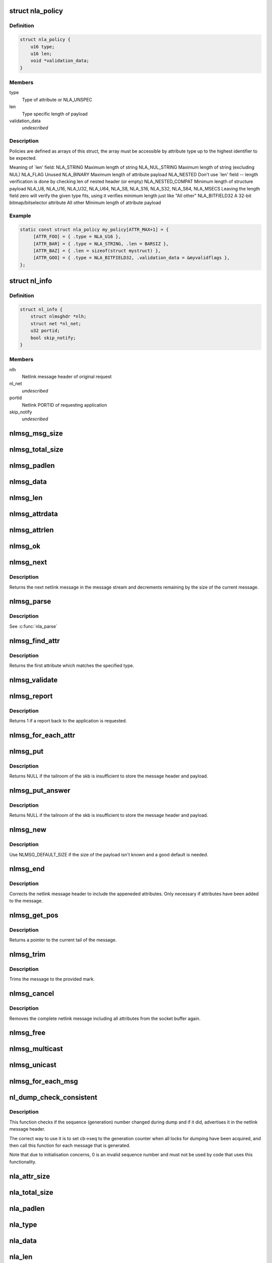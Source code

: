 .. -*- coding: utf-8; mode: rst -*-
.. src-file: include/net/netlink.h

.. _`nla_policy`:

struct nla_policy
=================

.. c:type:: struct nla_policy

    attribute validation policy

.. _`nla_policy.definition`:

Definition
----------

.. code-block:: c

    struct nla_policy {
        u16 type;
        u16 len;
        void *validation_data;
    }

.. _`nla_policy.members`:

Members
-------

type
    Type of attribute or NLA_UNSPEC

len
    Type specific length of payload

validation_data
    *undescribed*

.. _`nla_policy.description`:

Description
-----------

Policies are defined as arrays of this struct, the array must be
accessible by attribute type up to the highest identifier to be expected.

Meaning of \`len' field:
NLA_STRING           Maximum length of string
NLA_NUL_STRING       Maximum length of string (excluding NUL)
NLA_FLAG             Unused
NLA_BINARY           Maximum length of attribute payload
NLA_NESTED           Don't use \`len' field -- length verification is
done by checking len of nested header (or empty)
NLA_NESTED_COMPAT    Minimum length of structure payload
NLA_U8, NLA_U16,
NLA_U32, NLA_U64,
NLA_S8, NLA_S16,
NLA_S32, NLA_S64,
NLA_MSECS            Leaving the length field zero will verify the
given type fits, using it verifies minimum length
just like "All other"
NLA_BITFIELD32      A 32-bit bitmap/bitselector attribute
All other            Minimum length of attribute payload

.. _`nla_policy.example`:

Example
-------

.. code-block:: c

    static const struct nla_policy my_policy[ATTR_MAX+1] = {
         [ATTR_FOO] = { .type = NLA_U16 },
         [ATTR_BAR] = { .type = NLA_STRING, .len = BARSIZ },
         [ATTR_BAZ] = { .len = sizeof(struct mystruct) },
         [ATTR_GOO] = { .type = NLA_BITFIELD32, .validation_data = &myvalidflags },
    };


.. _`nl_info`:

struct nl_info
==============

.. c:type:: struct nl_info

    netlink source information

.. _`nl_info.definition`:

Definition
----------

.. code-block:: c

    struct nl_info {
        struct nlmsghdr *nlh;
        struct net *nl_net;
        u32 portid;
        bool skip_notify;
    }

.. _`nl_info.members`:

Members
-------

nlh
    Netlink message header of original request

nl_net
    *undescribed*

portid
    Netlink PORTID of requesting application

skip_notify
    *undescribed*

.. _`nlmsg_msg_size`:

nlmsg_msg_size
==============

.. c:function:: int nlmsg_msg_size(int payload)

    length of netlink message not including padding

    :param int payload:
        length of message payload

.. _`nlmsg_total_size`:

nlmsg_total_size
================

.. c:function:: int nlmsg_total_size(int payload)

    length of netlink message including padding

    :param int payload:
        length of message payload

.. _`nlmsg_padlen`:

nlmsg_padlen
============

.. c:function:: int nlmsg_padlen(int payload)

    length of padding at the message's tail

    :param int payload:
        length of message payload

.. _`nlmsg_data`:

nlmsg_data
==========

.. c:function:: void *nlmsg_data(const struct nlmsghdr *nlh)

    head of message payload

    :param const struct nlmsghdr \*nlh:
        netlink message header

.. _`nlmsg_len`:

nlmsg_len
=========

.. c:function:: int nlmsg_len(const struct nlmsghdr *nlh)

    length of message payload

    :param const struct nlmsghdr \*nlh:
        netlink message header

.. _`nlmsg_attrdata`:

nlmsg_attrdata
==============

.. c:function:: struct nlattr *nlmsg_attrdata(const struct nlmsghdr *nlh, int hdrlen)

    head of attributes data

    :param const struct nlmsghdr \*nlh:
        netlink message header

    :param int hdrlen:
        length of family specific header

.. _`nlmsg_attrlen`:

nlmsg_attrlen
=============

.. c:function:: int nlmsg_attrlen(const struct nlmsghdr *nlh, int hdrlen)

    length of attributes data

    :param const struct nlmsghdr \*nlh:
        netlink message header

    :param int hdrlen:
        length of family specific header

.. _`nlmsg_ok`:

nlmsg_ok
========

.. c:function:: int nlmsg_ok(const struct nlmsghdr *nlh, int remaining)

    check if the netlink message fits into the remaining bytes

    :param const struct nlmsghdr \*nlh:
        netlink message header

    :param int remaining:
        number of bytes remaining in message stream

.. _`nlmsg_next`:

nlmsg_next
==========

.. c:function:: struct nlmsghdr *nlmsg_next(const struct nlmsghdr *nlh, int *remaining)

    next netlink message in message stream

    :param const struct nlmsghdr \*nlh:
        netlink message header

    :param int \*remaining:
        number of bytes remaining in message stream

.. _`nlmsg_next.description`:

Description
-----------

Returns the next netlink message in the message stream and
decrements remaining by the size of the current message.

.. _`nlmsg_parse`:

nlmsg_parse
===========

.. c:function:: int nlmsg_parse(const struct nlmsghdr *nlh, int hdrlen, struct nlattr  *tb, int maxtype, const struct nla_policy *policy, struct netlink_ext_ack *extack)

    parse attributes of a netlink message

    :param const struct nlmsghdr \*nlh:
        netlink message header

    :param int hdrlen:
        length of family specific header

    :param struct nlattr  \*tb:
        destination array with maxtype+1 elements

    :param int maxtype:
        maximum attribute type to be expected

    :param const struct nla_policy \*policy:
        validation policy

    :param struct netlink_ext_ack \*extack:
        extended ACK report struct

.. _`nlmsg_parse.description`:

Description
-----------

See \ :c:func:`nla_parse`\ 

.. _`nlmsg_find_attr`:

nlmsg_find_attr
===============

.. c:function:: struct nlattr *nlmsg_find_attr(const struct nlmsghdr *nlh, int hdrlen, int attrtype)

    find a specific attribute in a netlink message

    :param const struct nlmsghdr \*nlh:
        netlink message header

    :param int hdrlen:
        length of familiy specific header

    :param int attrtype:
        type of attribute to look for

.. _`nlmsg_find_attr.description`:

Description
-----------

Returns the first attribute which matches the specified type.

.. _`nlmsg_validate`:

nlmsg_validate
==============

.. c:function:: int nlmsg_validate(const struct nlmsghdr *nlh, int hdrlen, int maxtype, const struct nla_policy *policy, struct netlink_ext_ack *extack)

    validate a netlink message including attributes

    :param const struct nlmsghdr \*nlh:
        netlinket message header

    :param int hdrlen:
        length of familiy specific header

    :param int maxtype:
        maximum attribute type to be expected

    :param const struct nla_policy \*policy:
        validation policy

    :param struct netlink_ext_ack \*extack:
        extended ACK report struct

.. _`nlmsg_report`:

nlmsg_report
============

.. c:function:: int nlmsg_report(const struct nlmsghdr *nlh)

    need to report back to application?

    :param const struct nlmsghdr \*nlh:
        netlink message header

.. _`nlmsg_report.description`:

Description
-----------

Returns 1 if a report back to the application is requested.

.. _`nlmsg_for_each_attr`:

nlmsg_for_each_attr
===================

.. c:function::  nlmsg_for_each_attr( pos,  nlh,  hdrlen,  rem)

    iterate over a stream of attributes

    :param  pos:
        loop counter, set to current attribute

    :param  nlh:
        netlink message header

    :param  hdrlen:
        length of familiy specific header

    :param  rem:
        initialized to len, holds bytes currently remaining in stream

.. _`nlmsg_put`:

nlmsg_put
=========

.. c:function:: struct nlmsghdr *nlmsg_put(struct sk_buff *skb, u32 portid, u32 seq, int type, int payload, int flags)

    Add a new netlink message to an skb

    :param struct sk_buff \*skb:
        socket buffer to store message in

    :param u32 portid:
        netlink PORTID of requesting application

    :param u32 seq:
        sequence number of message

    :param int type:
        message type

    :param int payload:
        length of message payload

    :param int flags:
        message flags

.. _`nlmsg_put.description`:

Description
-----------

Returns NULL if the tailroom of the skb is insufficient to store
the message header and payload.

.. _`nlmsg_put_answer`:

nlmsg_put_answer
================

.. c:function:: struct nlmsghdr *nlmsg_put_answer(struct sk_buff *skb, struct netlink_callback *cb, int type, int payload, int flags)

    Add a new callback based netlink message to an skb

    :param struct sk_buff \*skb:
        socket buffer to store message in

    :param struct netlink_callback \*cb:
        netlink callback

    :param int type:
        message type

    :param int payload:
        length of message payload

    :param int flags:
        message flags

.. _`nlmsg_put_answer.description`:

Description
-----------

Returns NULL if the tailroom of the skb is insufficient to store
the message header and payload.

.. _`nlmsg_new`:

nlmsg_new
=========

.. c:function:: struct sk_buff *nlmsg_new(size_t payload, gfp_t flags)

    Allocate a new netlink message

    :param size_t payload:
        size of the message payload

    :param gfp_t flags:
        the type of memory to allocate.

.. _`nlmsg_new.description`:

Description
-----------

Use NLMSG_DEFAULT_SIZE if the size of the payload isn't known
and a good default is needed.

.. _`nlmsg_end`:

nlmsg_end
=========

.. c:function:: void nlmsg_end(struct sk_buff *skb, struct nlmsghdr *nlh)

    Finalize a netlink message

    :param struct sk_buff \*skb:
        socket buffer the message is stored in

    :param struct nlmsghdr \*nlh:
        netlink message header

.. _`nlmsg_end.description`:

Description
-----------

Corrects the netlink message header to include the appeneded
attributes. Only necessary if attributes have been added to
the message.

.. _`nlmsg_get_pos`:

nlmsg_get_pos
=============

.. c:function:: void *nlmsg_get_pos(struct sk_buff *skb)

    return current position in netlink message

    :param struct sk_buff \*skb:
        socket buffer the message is stored in

.. _`nlmsg_get_pos.description`:

Description
-----------

Returns a pointer to the current tail of the message.

.. _`nlmsg_trim`:

nlmsg_trim
==========

.. c:function:: void nlmsg_trim(struct sk_buff *skb, const void *mark)

    Trim message to a mark

    :param struct sk_buff \*skb:
        socket buffer the message is stored in

    :param const void \*mark:
        mark to trim to

.. _`nlmsg_trim.description`:

Description
-----------

Trims the message to the provided mark.

.. _`nlmsg_cancel`:

nlmsg_cancel
============

.. c:function:: void nlmsg_cancel(struct sk_buff *skb, struct nlmsghdr *nlh)

    Cancel construction of a netlink message

    :param struct sk_buff \*skb:
        socket buffer the message is stored in

    :param struct nlmsghdr \*nlh:
        netlink message header

.. _`nlmsg_cancel.description`:

Description
-----------

Removes the complete netlink message including all
attributes from the socket buffer again.

.. _`nlmsg_free`:

nlmsg_free
==========

.. c:function:: void nlmsg_free(struct sk_buff *skb)

    free a netlink message

    :param struct sk_buff \*skb:
        socket buffer of netlink message

.. _`nlmsg_multicast`:

nlmsg_multicast
===============

.. c:function:: int nlmsg_multicast(struct sock *sk, struct sk_buff *skb, u32 portid, unsigned int group, gfp_t flags)

    multicast a netlink message

    :param struct sock \*sk:
        netlink socket to spread messages to

    :param struct sk_buff \*skb:
        netlink message as socket buffer

    :param u32 portid:
        own netlink portid to avoid sending to yourself

    :param unsigned int group:
        multicast group id

    :param gfp_t flags:
        allocation flags

.. _`nlmsg_unicast`:

nlmsg_unicast
=============

.. c:function:: int nlmsg_unicast(struct sock *sk, struct sk_buff *skb, u32 portid)

    unicast a netlink message

    :param struct sock \*sk:
        netlink socket to spread message to

    :param struct sk_buff \*skb:
        netlink message as socket buffer

    :param u32 portid:
        netlink portid of the destination socket

.. _`nlmsg_for_each_msg`:

nlmsg_for_each_msg
==================

.. c:function::  nlmsg_for_each_msg( pos,  head,  len,  rem)

    iterate over a stream of messages

    :param  pos:
        loop counter, set to current message

    :param  head:
        head of message stream

    :param  len:
        length of message stream

    :param  rem:
        initialized to len, holds bytes currently remaining in stream

.. _`nl_dump_check_consistent`:

nl_dump_check_consistent
========================

.. c:function:: void nl_dump_check_consistent(struct netlink_callback *cb, struct nlmsghdr *nlh)

    check if sequence is consistent and advertise if not

    :param struct netlink_callback \*cb:
        netlink callback structure that stores the sequence number

    :param struct nlmsghdr \*nlh:
        netlink message header to write the flag to

.. _`nl_dump_check_consistent.description`:

Description
-----------

This function checks if the sequence (generation) number changed during dump
and if it did, advertises it in the netlink message header.

The correct way to use it is to set cb->seq to the generation counter when
all locks for dumping have been acquired, and then call this function for
each message that is generated.

Note that due to initialisation concerns, 0 is an invalid sequence number
and must not be used by code that uses this functionality.

.. _`nla_attr_size`:

nla_attr_size
=============

.. c:function:: int nla_attr_size(int payload)

    length of attribute not including padding

    :param int payload:
        length of payload

.. _`nla_total_size`:

nla_total_size
==============

.. c:function:: int nla_total_size(int payload)

    total length of attribute including padding

    :param int payload:
        length of payload

.. _`nla_padlen`:

nla_padlen
==========

.. c:function:: int nla_padlen(int payload)

    length of padding at the tail of attribute

    :param int payload:
        length of payload

.. _`nla_type`:

nla_type
========

.. c:function:: int nla_type(const struct nlattr *nla)

    attribute type

    :param const struct nlattr \*nla:
        netlink attribute

.. _`nla_data`:

nla_data
========

.. c:function:: void *nla_data(const struct nlattr *nla)

    head of payload

    :param const struct nlattr \*nla:
        netlink attribute

.. _`nla_len`:

nla_len
=======

.. c:function:: int nla_len(const struct nlattr *nla)

    length of payload

    :param const struct nlattr \*nla:
        netlink attribute

.. _`nla_ok`:

nla_ok
======

.. c:function:: int nla_ok(const struct nlattr *nla, int remaining)

    check if the netlink attribute fits into the remaining bytes

    :param const struct nlattr \*nla:
        netlink attribute

    :param int remaining:
        number of bytes remaining in attribute stream

.. _`nla_next`:

nla_next
========

.. c:function:: struct nlattr *nla_next(const struct nlattr *nla, int *remaining)

    next netlink attribute in attribute stream

    :param const struct nlattr \*nla:
        netlink attribute

    :param int \*remaining:
        number of bytes remaining in attribute stream

.. _`nla_next.description`:

Description
-----------

Returns the next netlink attribute in the attribute stream and
decrements remaining by the size of the current attribute.

.. _`nla_find_nested`:

nla_find_nested
===============

.. c:function:: struct nlattr *nla_find_nested(const struct nlattr *nla, int attrtype)

    find attribute in a set of nested attributes

    :param const struct nlattr \*nla:
        attribute containing the nested attributes

    :param int attrtype:
        type of attribute to look for

.. _`nla_find_nested.description`:

Description
-----------

Returns the first attribute which matches the specified type.

.. _`nla_parse_nested`:

nla_parse_nested
================

.. c:function:: int nla_parse_nested(struct nlattr  *tb, int maxtype, const struct nlattr *nla, const struct nla_policy *policy, struct netlink_ext_ack *extack)

    parse nested attributes

    :param struct nlattr  \*tb:
        destination array with maxtype+1 elements

    :param int maxtype:
        maximum attribute type to be expected

    :param const struct nlattr \*nla:
        attribute containing the nested attributes

    :param const struct nla_policy \*policy:
        validation policy

    :param struct netlink_ext_ack \*extack:
        extended ACK report struct

.. _`nla_parse_nested.description`:

Description
-----------

See \ :c:func:`nla_parse`\ 

.. _`nla_put_u8`:

nla_put_u8
==========

.. c:function:: int nla_put_u8(struct sk_buff *skb, int attrtype, u8 value)

    Add a u8 netlink attribute to a socket buffer

    :param struct sk_buff \*skb:
        socket buffer to add attribute to

    :param int attrtype:
        attribute type

    :param u8 value:
        numeric value

.. _`nla_put_u16`:

nla_put_u16
===========

.. c:function:: int nla_put_u16(struct sk_buff *skb, int attrtype, u16 value)

    Add a u16 netlink attribute to a socket buffer

    :param struct sk_buff \*skb:
        socket buffer to add attribute to

    :param int attrtype:
        attribute type

    :param u16 value:
        numeric value

.. _`nla_put_be16`:

nla_put_be16
============

.. c:function:: int nla_put_be16(struct sk_buff *skb, int attrtype, __be16 value)

    Add a \__be16 netlink attribute to a socket buffer

    :param struct sk_buff \*skb:
        socket buffer to add attribute to

    :param int attrtype:
        attribute type

    :param __be16 value:
        numeric value

.. _`nla_put_net16`:

nla_put_net16
=============

.. c:function:: int nla_put_net16(struct sk_buff *skb, int attrtype, __be16 value)

    Add 16-bit network byte order netlink attribute to a socket buffer

    :param struct sk_buff \*skb:
        socket buffer to add attribute to

    :param int attrtype:
        attribute type

    :param __be16 value:
        numeric value

.. _`nla_put_le16`:

nla_put_le16
============

.. c:function:: int nla_put_le16(struct sk_buff *skb, int attrtype, __le16 value)

    Add a \__le16 netlink attribute to a socket buffer

    :param struct sk_buff \*skb:
        socket buffer to add attribute to

    :param int attrtype:
        attribute type

    :param __le16 value:
        numeric value

.. _`nla_put_u32`:

nla_put_u32
===========

.. c:function:: int nla_put_u32(struct sk_buff *skb, int attrtype, u32 value)

    Add a u32 netlink attribute to a socket buffer

    :param struct sk_buff \*skb:
        socket buffer to add attribute to

    :param int attrtype:
        attribute type

    :param u32 value:
        numeric value

.. _`nla_put_be32`:

nla_put_be32
============

.. c:function:: int nla_put_be32(struct sk_buff *skb, int attrtype, __be32 value)

    Add a \__be32 netlink attribute to a socket buffer

    :param struct sk_buff \*skb:
        socket buffer to add attribute to

    :param int attrtype:
        attribute type

    :param __be32 value:
        numeric value

.. _`nla_put_net32`:

nla_put_net32
=============

.. c:function:: int nla_put_net32(struct sk_buff *skb, int attrtype, __be32 value)

    Add 32-bit network byte order netlink attribute to a socket buffer

    :param struct sk_buff \*skb:
        socket buffer to add attribute to

    :param int attrtype:
        attribute type

    :param __be32 value:
        numeric value

.. _`nla_put_le32`:

nla_put_le32
============

.. c:function:: int nla_put_le32(struct sk_buff *skb, int attrtype, __le32 value)

    Add a \__le32 netlink attribute to a socket buffer

    :param struct sk_buff \*skb:
        socket buffer to add attribute to

    :param int attrtype:
        attribute type

    :param __le32 value:
        numeric value

.. _`nla_put_u64_64bit`:

nla_put_u64_64bit
=================

.. c:function:: int nla_put_u64_64bit(struct sk_buff *skb, int attrtype, u64 value, int padattr)

    Add a u64 netlink attribute to a skb and align it

    :param struct sk_buff \*skb:
        socket buffer to add attribute to

    :param int attrtype:
        attribute type

    :param u64 value:
        numeric value

    :param int padattr:
        attribute type for the padding

.. _`nla_put_be64`:

nla_put_be64
============

.. c:function:: int nla_put_be64(struct sk_buff *skb, int attrtype, __be64 value, int padattr)

    Add a \__be64 netlink attribute to a socket buffer and align it

    :param struct sk_buff \*skb:
        socket buffer to add attribute to

    :param int attrtype:
        attribute type

    :param __be64 value:
        numeric value

    :param int padattr:
        attribute type for the padding

.. _`nla_put_net64`:

nla_put_net64
=============

.. c:function:: int nla_put_net64(struct sk_buff *skb, int attrtype, __be64 value, int padattr)

    Add 64-bit network byte order nlattr to a skb and align it

    :param struct sk_buff \*skb:
        socket buffer to add attribute to

    :param int attrtype:
        attribute type

    :param __be64 value:
        numeric value

    :param int padattr:
        attribute type for the padding

.. _`nla_put_le64`:

nla_put_le64
============

.. c:function:: int nla_put_le64(struct sk_buff *skb, int attrtype, __le64 value, int padattr)

    Add a \__le64 netlink attribute to a socket buffer and align it

    :param struct sk_buff \*skb:
        socket buffer to add attribute to

    :param int attrtype:
        attribute type

    :param __le64 value:
        numeric value

    :param int padattr:
        attribute type for the padding

.. _`nla_put_s8`:

nla_put_s8
==========

.. c:function:: int nla_put_s8(struct sk_buff *skb, int attrtype, s8 value)

    Add a s8 netlink attribute to a socket buffer

    :param struct sk_buff \*skb:
        socket buffer to add attribute to

    :param int attrtype:
        attribute type

    :param s8 value:
        numeric value

.. _`nla_put_s16`:

nla_put_s16
===========

.. c:function:: int nla_put_s16(struct sk_buff *skb, int attrtype, s16 value)

    Add a s16 netlink attribute to a socket buffer

    :param struct sk_buff \*skb:
        socket buffer to add attribute to

    :param int attrtype:
        attribute type

    :param s16 value:
        numeric value

.. _`nla_put_s32`:

nla_put_s32
===========

.. c:function:: int nla_put_s32(struct sk_buff *skb, int attrtype, s32 value)

    Add a s32 netlink attribute to a socket buffer

    :param struct sk_buff \*skb:
        socket buffer to add attribute to

    :param int attrtype:
        attribute type

    :param s32 value:
        numeric value

.. _`nla_put_s64`:

nla_put_s64
===========

.. c:function:: int nla_put_s64(struct sk_buff *skb, int attrtype, s64 value, int padattr)

    Add a s64 netlink attribute to a socket buffer and align it

    :param struct sk_buff \*skb:
        socket buffer to add attribute to

    :param int attrtype:
        attribute type

    :param s64 value:
        numeric value

    :param int padattr:
        attribute type for the padding

.. _`nla_put_string`:

nla_put_string
==============

.. c:function:: int nla_put_string(struct sk_buff *skb, int attrtype, const char *str)

    Add a string netlink attribute to a socket buffer

    :param struct sk_buff \*skb:
        socket buffer to add attribute to

    :param int attrtype:
        attribute type

    :param const char \*str:
        NUL terminated string

.. _`nla_put_flag`:

nla_put_flag
============

.. c:function:: int nla_put_flag(struct sk_buff *skb, int attrtype)

    Add a flag netlink attribute to a socket buffer

    :param struct sk_buff \*skb:
        socket buffer to add attribute to

    :param int attrtype:
        attribute type

.. _`nla_put_msecs`:

nla_put_msecs
=============

.. c:function:: int nla_put_msecs(struct sk_buff *skb, int attrtype, unsigned long njiffies, int padattr)

    Add a msecs netlink attribute to a skb and align it

    :param struct sk_buff \*skb:
        socket buffer to add attribute to

    :param int attrtype:
        attribute type

    :param unsigned long njiffies:
        number of jiffies to convert to msecs

    :param int padattr:
        attribute type for the padding

.. _`nla_put_in_addr`:

nla_put_in_addr
===============

.. c:function:: int nla_put_in_addr(struct sk_buff *skb, int attrtype, __be32 addr)

    Add an IPv4 address netlink attribute to a socket buffer

    :param struct sk_buff \*skb:
        socket buffer to add attribute to

    :param int attrtype:
        attribute type

    :param __be32 addr:
        IPv4 address

.. _`nla_put_in6_addr`:

nla_put_in6_addr
================

.. c:function:: int nla_put_in6_addr(struct sk_buff *skb, int attrtype, const struct in6_addr *addr)

    Add an IPv6 address netlink attribute to a socket buffer

    :param struct sk_buff \*skb:
        socket buffer to add attribute to

    :param int attrtype:
        attribute type

    :param const struct in6_addr \*addr:
        IPv6 address

.. _`nla_get_u32`:

nla_get_u32
===========

.. c:function:: u32 nla_get_u32(const struct nlattr *nla)

    return payload of u32 attribute

    :param const struct nlattr \*nla:
        u32 netlink attribute

.. _`nla_get_be32`:

nla_get_be32
============

.. c:function:: __be32 nla_get_be32(const struct nlattr *nla)

    return payload of \__be32 attribute

    :param const struct nlattr \*nla:
        __be32 netlink attribute

.. _`nla_get_le32`:

nla_get_le32
============

.. c:function:: __le32 nla_get_le32(const struct nlattr *nla)

    return payload of \__le32 attribute

    :param const struct nlattr \*nla:
        __le32 netlink attribute

.. _`nla_get_u16`:

nla_get_u16
===========

.. c:function:: u16 nla_get_u16(const struct nlattr *nla)

    return payload of u16 attribute

    :param const struct nlattr \*nla:
        u16 netlink attribute

.. _`nla_get_be16`:

nla_get_be16
============

.. c:function:: __be16 nla_get_be16(const struct nlattr *nla)

    return payload of \__be16 attribute

    :param const struct nlattr \*nla:
        __be16 netlink attribute

.. _`nla_get_le16`:

nla_get_le16
============

.. c:function:: __le16 nla_get_le16(const struct nlattr *nla)

    return payload of \__le16 attribute

    :param const struct nlattr \*nla:
        __le16 netlink attribute

.. _`nla_get_u8`:

nla_get_u8
==========

.. c:function:: u8 nla_get_u8(const struct nlattr *nla)

    return payload of u8 attribute

    :param const struct nlattr \*nla:
        u8 netlink attribute

.. _`nla_get_u64`:

nla_get_u64
===========

.. c:function:: u64 nla_get_u64(const struct nlattr *nla)

    return payload of u64 attribute

    :param const struct nlattr \*nla:
        u64 netlink attribute

.. _`nla_get_be64`:

nla_get_be64
============

.. c:function:: __be64 nla_get_be64(const struct nlattr *nla)

    return payload of \__be64 attribute

    :param const struct nlattr \*nla:
        __be64 netlink attribute

.. _`nla_get_le64`:

nla_get_le64
============

.. c:function:: __le64 nla_get_le64(const struct nlattr *nla)

    return payload of \__le64 attribute

    :param const struct nlattr \*nla:
        __le64 netlink attribute

.. _`nla_get_s32`:

nla_get_s32
===========

.. c:function:: s32 nla_get_s32(const struct nlattr *nla)

    return payload of s32 attribute

    :param const struct nlattr \*nla:
        s32 netlink attribute

.. _`nla_get_s16`:

nla_get_s16
===========

.. c:function:: s16 nla_get_s16(const struct nlattr *nla)

    return payload of s16 attribute

    :param const struct nlattr \*nla:
        s16 netlink attribute

.. _`nla_get_s8`:

nla_get_s8
==========

.. c:function:: s8 nla_get_s8(const struct nlattr *nla)

    return payload of s8 attribute

    :param const struct nlattr \*nla:
        s8 netlink attribute

.. _`nla_get_s64`:

nla_get_s64
===========

.. c:function:: s64 nla_get_s64(const struct nlattr *nla)

    return payload of s64 attribute

    :param const struct nlattr \*nla:
        s64 netlink attribute

.. _`nla_get_flag`:

nla_get_flag
============

.. c:function:: int nla_get_flag(const struct nlattr *nla)

    return payload of flag attribute

    :param const struct nlattr \*nla:
        flag netlink attribute

.. _`nla_get_msecs`:

nla_get_msecs
=============

.. c:function:: unsigned long nla_get_msecs(const struct nlattr *nla)

    return payload of msecs attribute

    :param const struct nlattr \*nla:
        msecs netlink attribute

.. _`nla_get_msecs.description`:

Description
-----------

Returns the number of milliseconds in jiffies.

.. _`nla_get_in_addr`:

nla_get_in_addr
===============

.. c:function:: __be32 nla_get_in_addr(const struct nlattr *nla)

    return payload of IPv4 address attribute

    :param const struct nlattr \*nla:
        IPv4 address netlink attribute

.. _`nla_get_in6_addr`:

nla_get_in6_addr
================

.. c:function:: struct in6_addr nla_get_in6_addr(const struct nlattr *nla)

    return payload of IPv6 address attribute

    :param const struct nlattr \*nla:
        IPv6 address netlink attribute

.. _`nla_get_bitfield32`:

nla_get_bitfield32
==================

.. c:function:: struct nla_bitfield32 nla_get_bitfield32(const struct nlattr *nla)

    return payload of 32 bitfield attribute

    :param const struct nlattr \*nla:
        nla_bitfield32 attribute

.. _`nla_memdup`:

nla_memdup
==========

.. c:function:: void *nla_memdup(const struct nlattr *src, gfp_t gfp)

    duplicate attribute memory (kmemdup)

    :param const struct nlattr \*src:
        netlink attribute to duplicate from

    :param gfp_t gfp:
        GFP mask

.. _`nla_nest_start`:

nla_nest_start
==============

.. c:function:: struct nlattr *nla_nest_start(struct sk_buff *skb, int attrtype)

    Start a new level of nested attributes

    :param struct sk_buff \*skb:
        socket buffer to add attributes to

    :param int attrtype:
        attribute type of container

.. _`nla_nest_start.description`:

Description
-----------

Returns the container attribute

.. _`nla_nest_end`:

nla_nest_end
============

.. c:function:: int nla_nest_end(struct sk_buff *skb, struct nlattr *start)

    Finalize nesting of attributes

    :param struct sk_buff \*skb:
        socket buffer the attributes are stored in

    :param struct nlattr \*start:
        container attribute

.. _`nla_nest_end.description`:

Description
-----------

Corrects the container attribute header to include the all
appeneded attributes.

Returns the total data length of the skb.

.. _`nla_nest_cancel`:

nla_nest_cancel
===============

.. c:function:: void nla_nest_cancel(struct sk_buff *skb, struct nlattr *start)

    Cancel nesting of attributes

    :param struct sk_buff \*skb:
        socket buffer the message is stored in

    :param struct nlattr \*start:
        container attribute

.. _`nla_nest_cancel.description`:

Description
-----------

Removes the container attribute and including all nested
attributes. Returns -EMSGSIZE

.. _`nla_validate_nested`:

nla_validate_nested
===================

.. c:function:: int nla_validate_nested(const struct nlattr *start, int maxtype, const struct nla_policy *policy, struct netlink_ext_ack *extack)

    Validate a stream of nested attributes

    :param const struct nlattr \*start:
        container attribute

    :param int maxtype:
        maximum attribute type to be expected

    :param const struct nla_policy \*policy:
        validation policy

    :param struct netlink_ext_ack \*extack:
        extended ACK report struct

.. _`nla_validate_nested.description`:

Description
-----------

Validates all attributes in the nested attribute stream against the
specified policy. Attributes with a type exceeding maxtype will be
ignored. See documenation of struct nla_policy for more details.

Returns 0 on success or a negative error code.

.. _`nla_need_padding_for_64bit`:

nla_need_padding_for_64bit
==========================

.. c:function:: bool nla_need_padding_for_64bit(struct sk_buff *skb)

    test 64-bit alignment of the next attribute

    :param struct sk_buff \*skb:
        socket buffer the message is stored in

.. _`nla_need_padding_for_64bit.description`:

Description
-----------

Return true if padding is needed to align the next attribute (nla_data()) to
a 64-bit aligned area.

.. _`nla_align_64bit`:

nla_align_64bit
===============

.. c:function:: int nla_align_64bit(struct sk_buff *skb, int padattr)

    64-bit align the \ :c:func:`nla_data`\  of next attribute

    :param struct sk_buff \*skb:
        socket buffer the message is stored in

    :param int padattr:
        attribute type for the padding

.. _`nla_align_64bit.description`:

Description
-----------

Conditionally emit a padding netlink attribute in order to make
the next attribute we emit have a 64-bit aligned \ :c:func:`nla_data`\  area.
This will only be done in architectures which do not have
CONFIG_HAVE_EFFICIENT_UNALIGNED_ACCESS defined.

Returns zero on success or a negative error code.

.. _`nla_total_size_64bit`:

nla_total_size_64bit
====================

.. c:function:: int nla_total_size_64bit(int payload)

    total length of attribute including padding

    :param int payload:
        length of payload

.. _`nla_for_each_attr`:

nla_for_each_attr
=================

.. c:function::  nla_for_each_attr( pos,  head,  len,  rem)

    iterate over a stream of attributes

    :param  pos:
        loop counter, set to current attribute

    :param  head:
        head of attribute stream

    :param  len:
        length of attribute stream

    :param  rem:
        initialized to len, holds bytes currently remaining in stream

.. _`nla_for_each_nested`:

nla_for_each_nested
===================

.. c:function::  nla_for_each_nested( pos,  nla,  rem)

    iterate over nested attributes

    :param  pos:
        loop counter, set to current attribute

    :param  nla:
        attribute containing the nested attributes

    :param  rem:
        initialized to len, holds bytes currently remaining in stream

.. _`nla_is_last`:

nla_is_last
===========

.. c:function:: bool nla_is_last(const struct nlattr *nla, int rem)

    Test if attribute is last in stream

    :param const struct nlattr \*nla:
        attribute to test

    :param int rem:
        bytes remaining in stream

.. This file was automatic generated / don't edit.

